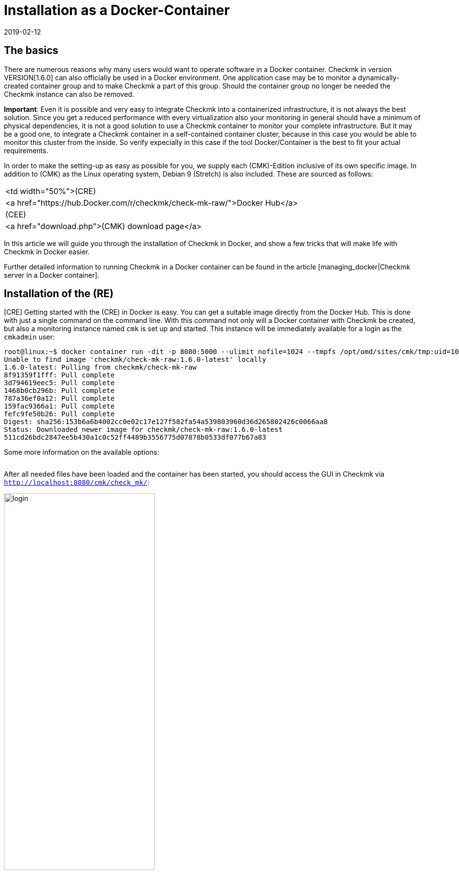 = Installation as a Docker-Container
:revdate: 2019-02-12
:title: Operating Checkmk in a container
:description: The installation of checkmk in a container environment is very easy with the official image. Relevant options are described in more detail here.


== The basics

There are numerous reasons why many users would want to operate software in
a Docker container. Checkmk in version VERSION[1.6.0] can also officially be
used in a Docker environment. One
application case may be to monitor a dynamically-created container group and
to make Checkmk a part of this group. Should the container group no longer be
needed the Checkmk instance can also be removed.

*Important*: Even it is possible and very easy to integrate Checkmk into
a containerized infrastructure, it is not always the best solution. Since
you get a reduced performance with every virtualization also your monitoring
in general should have a minimum of physical dependencies, it is not a good
solution to use a Checkmk container to monitor your complete infrastructure. But
it may be a good one, to integrate a Checkmk container in a self-contained
container cluster, because in this case you would be able to monitor this
cluster from the inside. So verify expecially in this case if the tool
Docker/Container is the best to fit your actual requirements.

In order to make the setting-up as easy as possible for you, we supply each
(CMK)-Edition inclusive of its own specific image. In addition to (CMK) as
the Linux operating system, Debian 9 (Stretch) is also included. These are
sourced as follows:

[cols=, ]
|===


<td width="50%">(CRE)
|<a href="https://hub.Docker.com/r/checkmk/check-mk-raw/">Docker Hub</a>


|(CEE)
|<a href="download.php">(CMK) download page</a>

|===

In this article we will guide you through the installation of Checkmk in
Docker, and show a few tricks that will make life with Checkmk
in Docker easier.

Further detailed information to running Checkmk in a Docker container can be found
in the article [managing_docker|Checkmk server in a Docker container].


== Installation of the (RE)

[CRE] Getting started with the (CRE) in Docker is easy. You
can get a suitable image directly from the Docker Hub. This is done with just a
single command on the command line.
With this command not only will a Docker container with Checkmk be created, but also a monitoring instance named `cmk` is set up and started. This instance will be immediately available for a login as the `cmkadmin` user:

[source,bash]
----
root@linux:~$ docker container run -dit -p 8080:5000 --ulimit nofile=1024 --tmpfs /opt/omd/sites/cmk/tmp:uid=1000,gid=1000 -v monitoring:/omd/sites --name monitoring -v /etc/localtime:/etc/localtime:ro --restart always checkmk/check-mk-raw:1.6.0-latest
Unable to find image 'checkmk/check-mk-raw:1.6.0-latest' locally
1.6.0-latest: Pulling from checkmk/check-mk-raw
8f91359f1fff: Pull complete
3d794619eec5: Pull complete
1468b0cb296b: Pull complete
787a36ef0a12: Pull complete
159fac9366a1: Pull complete
fefc9fe50b26: Pull complete
Digest: sha256:153b6a6b4002cc0e02c17e127f582fa54a539803960d36d265802426c0066aa8
Status: Downloaded newer image for checkmk/check-mk-raw:1.6.0-latest
511cd26bdc2847ee5b430a1c0c52ff4489b3556775d07878b0533df077b67a83
----

Some more information on the available options:

[cols=33, options="header"]
|===


|Option
|Description


|`-p 8080:5000`
|By default the container’s web server listens on port 5000.
In this example port 8080 of the Docker node will be bound to the port of the container so that it is accessible from outside.
If you do not have another container or process using the standard HTTP port 80, you can also tie the container to it. In such a case the option will look like this: `-p 80:5000`.
The use of HTTPS will be explained in more detail [managing_docker#https|below].


|`--ulimit nofile=1024`
|By manually-setting the user limit (ulimit) for ‘nofile’, you are able to reduce
the amount of file descriptors a process is able to open. That is especially useful
in this case, as (CMK) still uses Python 2 which uses a very high
default. This can significantly slow the process down.


|`--tmpfs /opt/omd/sites/cmk/tmp:uid=1000,gid=1000`
|From version VERSION[1.6.0] for optimal performance you can use
a temporary file system directly in the RAM of the Dockernode. The path of
this file system is specified with this option. If you change the
instance ID this path must also be adjusted accordingly.


|`-v monitoring:/omd/sites`
|This option binds the data from the instance in this container to a persistent location in the Docker node’s file system. The data is not lost if the container is deleted. The code before the colon determines the name -- in this way you can clearly identify the storage location later, for example, with the `docker volume ls` command.


|`--name monitoring`
|This defines the name of the container. This name must be unique and may not be used again on the Docker node.


|`-v /etc/localtime:/etc/localtime:ro`
|This option allows you to use the same time zone in the container as that used in the Docker node -- at the same time the file is integrated as read only (ro).


|`--restart always`
|A container does not normally restart automatically after it has been stopped. With this option you can ensure that it always starts again automatically.


|`checkmk/check-mk-raw:1.6.0-latest`
|The (CMK)-Image in _Repository:Tag_ format; the exact labels can be read out with the command `docker images`.

|===

After all needed files have been loaded and the container has been started, you should access the GUI in Checkmk via `http://localhost:8080/cmk/check_mk/`:

image::bilder/login.png[align=center,width=60%]

[#login]
You can now [check_mk_getting_started|log in] for the first time
and try Checkmk out. You will find the provisional password for the `cmkadmin`
account in the logs that are written for this container (the output is
abreviated to the essential information here in this example):

[source,bash]
----
root@linux:~$ docker container logs monitoring
Created new site cmk with version 1.6.0.cre.

  The site can be started with omd start cmk.
  The default web UI is available at http://c395cfe2d50d/cmk/

  The admin user for the web applications is cmkadmin with password: erYJR0IT
  (It can be changed with 'htpasswd -m ~/etc/htpasswd cmkadmin' as site user.)
----


==== Short-lived containers

If you are sure that the data in the Checkmk container instance should only be available in this special container, you can either refrain from assigning a persistent data storage to the container, or you can automatically remove this storage when the container is stopped. To go without persistent storage, simply omit the `-v /omd/sites` option. To create a persistent storage and remove it automatically when the container stops, use the following command:

[source,bash]
----
root@linux:~$ docker container run --rm -dit -p 8080:5000 --tmpfs /opt/omd/sites/cmk/tmp:uid=1000,gid=1000 --ulimit nofile=1024 -v /omd/sites --name monitoring -v /etc/localtime:/etc/localtime:ro checkmk/check-mk-raw:1.6.0-latest
3d7f04bc7d0a1ded5fb5ab49e3c72894615a2058c5df2d7af11e20f4662b5c09
----

This command -- unlike the one above -- has only two other options:

* Use the `--rm` option at the start to pass the command that the data storage for the container should also be removed when the container stops. This saves you having to tidy-up manually if you have many short-lived Checkmk containers. *Note*: When stopping, the container itself is completely removed!
* The `-v /omd/sites` option is altered compared to the above. It no longer contains a self-assigned name, otherwise the data storage will not be deleted correctly.


== Installation of the (EE)

[CEE] You can also run the (EE) in a Docker container. These are not freely-available through Docker Hub. You can currently download the desired version
from our <a href="download.php">Download page</a>, and load its image in Docker:

[source,bash]
----
root@linux:~$ docker load -i check-mk-enterprise-docker-1.6.0p13.demo.tar.gz
333e2cb4c707: Loading layer [==================================================>]  58.49MB/58.49MB
bbfed64bbcfc: Loading layer [==================================================>]  2.048kB/2.048kB
9404c04f9b0e: Loading layer [==================================================>]  262.2MB/262.2MB
d0dbf2463465: Loading layer [==================================================>]  146.5MB/146.5MB
c614fb908387: Loading layer [==================================================>]  686.7MB/686.7MB
5fb3a3a79488: Loading layer [==================================================>]  5.632kB/5.632kB
Loaded image: checkmk/check-mk-enterprise:1.6.0p13.demo
----

After the download you can start the container with a very similar command to that
described above. Just take care to specify the (SE) or (ME) image in this case
(e.g. `checkmk/check-mk-enterprise:1.6.0p13.demo`:

[source,bash]
----
root@linux:~$ docker container run -dit -p 8080:5000 -v /omd/sites --name monitoring -v /etc/localtime:/etc/localtime --restart always checkmk/check-mk-enterprise:1.6.0p13.demo
6aef65edaa7f1409d218c3259d1009c1abdd424494a169565eac342bd5e1a29b
----

You can also find the password here in the [introduction_docker#login|logs].
